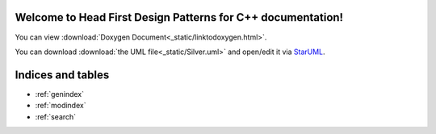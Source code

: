 
Welcome to Head First Design Patterns for C++ documentation!
============================================================

You can view :download:`Doxygen Document<_static/linktodoxygen.html>`.

You can download :download:`the UML file<_static/Silver.uml>` and open/edit it via `StarUML <http://staruml.sourceforge.net/en/>`_.

Indices and tables
==================

* :ref:`genindex`
* :ref:`modindex`
* :ref:`search`

